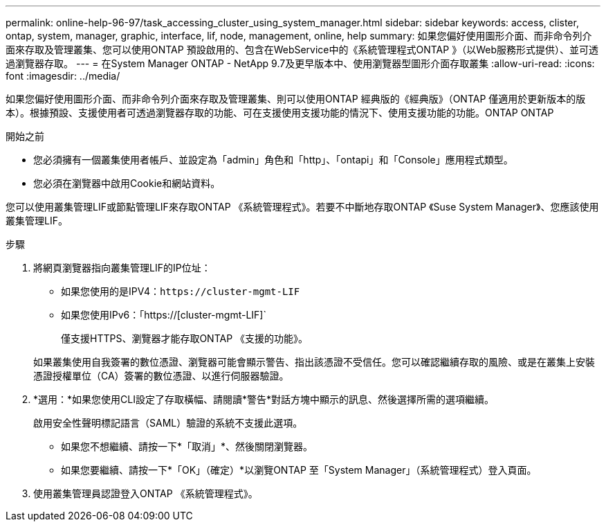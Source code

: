 ---
permalink: online-help-96-97/task_accessing_cluster_using_system_manager.html 
sidebar: sidebar 
keywords: access, clister, ontap, system, manager, graphic, interface, lif, node, management, online, help 
summary: 如果您偏好使用圖形介面、而非命令列介面來存取及管理叢集、您可以使用ONTAP 預設啟用的、包含在WebService中的《系統管理程式ONTAP 》（以Web服務形式提供）、並可透過瀏覽器存取。 
---
= 在System Manager ONTAP - NetApp 9.7及更早版本中、使用瀏覽器型圖形介面存取叢集
:allow-uri-read: 
:icons: font
:imagesdir: ../media/


[role="lead"]
如果您偏好使用圖形介面、而非命令列介面來存取及管理叢集、則可以使用ONTAP 經典版的《經典版》（ONTAP 僅適用於更新版本的版本）。根據預設、支援使用者可透過瀏覽器存取的功能、可在支援使用支援功能的情況下、使用支援功能的功能。ONTAP ONTAP

.開始之前
* 您必須擁有一個叢集使用者帳戶、並設定為「admin」角色和「http」、「ontapi」和「Console」應用程式類型。
* 您必須在瀏覽器中啟用Cookie和網站資料。


您可以使用叢集管理LIF或節點管理LIF來存取ONTAP 《系統管理程式》。若要不中斷地存取ONTAP 《Suse System Manager》、您應該使用叢集管理LIF。

.步驟
. 將網頁瀏覽器指向叢集管理LIF的IP位址：
+
** 如果您使用的是IPV4：`+https://cluster-mgmt-LIF+`
** 如果您使用IPv6：「https://[cluster-mgmt-LIF]`
+
僅支援HTTPS、瀏覽器才能存取ONTAP 《支援的功能》。



+
如果叢集使用自我簽署的數位憑證、瀏覽器可能會顯示警告、指出該憑證不受信任。您可以確認繼續存取的風險、或是在叢集上安裝憑證授權單位（CA）簽署的數位憑證、以進行伺服器驗證。

. *選用：*如果您使用CLI設定了存取橫幅、請閱讀*警告*對話方塊中顯示的訊息、然後選擇所需的選項繼續。
+
啟用安全性聲明標記語言（SAML）驗證的系統不支援此選項。

+
** 如果您不想繼續、請按一下*「取消」*、然後關閉瀏覽器。
** 如果您要繼續、請按一下*「OK」（確定）*以瀏覽ONTAP 至「System Manager」（系統管理程式）登入頁面。


. 使用叢集管理員認證登入ONTAP 《系統管理程式》。

